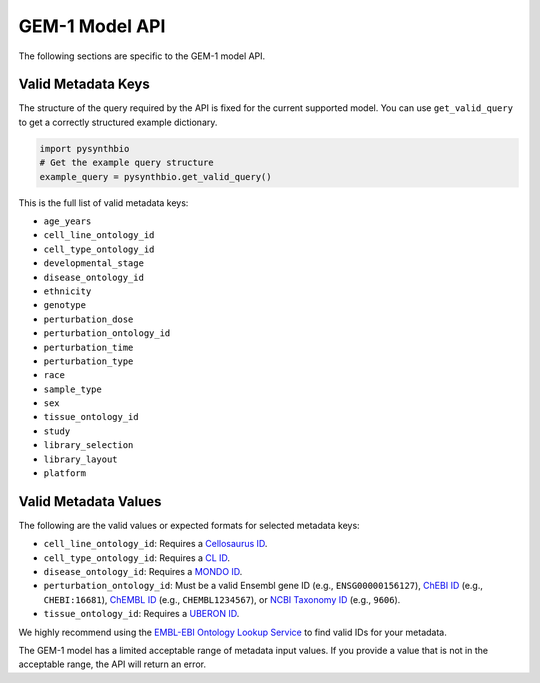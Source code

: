 GEM-1 Model API
===============

The following sections are specific to the GEM-1 model API.


Valid Metadata Keys
^^^^^^^^^^^^^^^^^^^

The structure of the query required by the API is fixed for the current supported model.
You can use ``get_valid_query`` to get a correctly structured example dictionary.

.. code-block:: python

    import pysynthbio
    # Get the example query structure
    example_query = pysynthbio.get_valid_query()

This is the full list of valid metadata keys:

- ``age_years``
- ``cell_line_ontology_id``
- ``cell_type_ontology_id``
- ``developmental_stage``
- ``disease_ontology_id``
- ``ethnicity``
- ``genotype``
- ``perturbation_dose``
- ``perturbation_ontology_id``
- ``perturbation_time``
- ``perturbation_type``
- ``race``
- ``sample_type``
- ``sex``
- ``tissue_ontology_id``
- ``study``
- ``library_selection``
- ``library_layout``
- ``platform``

Valid Metadata Values
^^^^^^^^^^^^^^^^^^^^^

The following are the valid values or expected formats for selected metadata keys:

- ``cell_line_ontology_id``: Requires a `Cellosaurus ID <https://www.cellosaurus.org/>`_.
- ``cell_type_ontology_id``: Requires a `CL ID <https://www.ebi.ac.uk/ols/ontologies/cl>`_.
- ``disease_ontology_id``: Requires a `MONDO ID <https://www.ebi.ac.uk/ols/ontologies/mondo>`_.
- ``perturbation_ontology_id``: Must be a valid Ensembl gene ID (e.g., ``ENSG00000156127``), `ChEBI ID <https://www.ebi.ac.uk/chebi/>`_ (e.g., ``CHEBI:16681``), `ChEMBL ID <https://www.ebi.ac.uk/chembl/>`_ (e.g., ``CHEMBL1234567``), or `NCBI Taxonomy ID <https://www.ncbi.nlm.nih.gov/taxonomy>`_ (e.g., ``9606``).
- ``tissue_ontology_id``: Requires a `UBERON ID <https://www.ebi.ac.uk/ols/ontologies/uberon>`_.

We highly recommend using the `EMBL-EBI Ontology Lookup Service <https://www.ebi.ac.uk/ols4/>`_ to find valid IDs for your metadata.

The GEM-1 model has a limited acceptable range of metadata input values. 
If you provide a value that is not in the acceptable range, the API will return an error.
